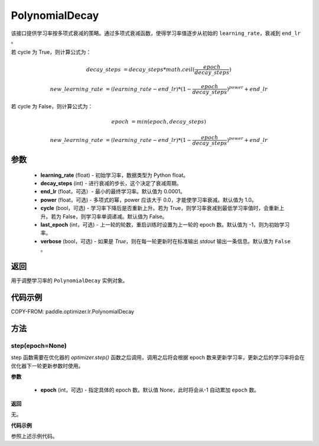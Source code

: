 .. _cn_api_paddle_optimizer_lr_scheduler_PolynomialDecay:

PolynomialDecay
-------------------------------

.. py:class:: paddle.optimizer.lr.PolynomialDecay(learning_rate, decay_steps, end_lr=0.0001, power=1.0, cycle=False, last_epoch=-1, verbose=False)


该接口提供学习率按多项式衰减的策略。通过多项式衰减函数，使得学习率值逐步从初始的 ``learning_rate``，衰减到 ``end_lr`` 。

若 cycle 为 True，则计算公式为：

.. math::

    decay\_steps & = decay\_steps * math.ceil(\frac{epoch}{decay\_steps})

    new\_learning\_rate & = (learning\_rate-end\_lr)*(1-\frac{epoch}{decay\_steps})^{power}+end\_lr

若 cycle 为 False，则计算公式为：

.. math::

    epoch & = min(epoch, decay\_steps)

    new\_learning\_rate & = (learning\_rate-end\_lr)*(1-\frac{epoch}{decay\_steps})^{power}+end\_lr


参数
::::::::::::

    - **learning_rate** (float) - 初始学习率，数据类型为 Python float。
    - **decay_steps** (int) - 进行衰减的步长，这个决定了衰减周期。
    - **end_lr** (float，可选）- 最小的最终学习率。默认值为 0.0001。
    - **power** (float，可选) - 多项式的幂，power 应该大于 0.0，才能使学习率衰减。默认值为 1.0。
    - **cycle** (bool，可选) - 学习率下降后是否重新上升。若为 True，则学习率衰减到最低学习率值时，会重新上升。若为 False，则学习率单调递减。默认值为 False。
    - **last_epoch** (int，可选) - 上一轮的轮数，重启训练时设置为上一轮的 epoch 数。默认值为 -1，则为初始学习率。
    - **verbose** (bool，可选) - 如果是 `True`，则在每一轮更新时在标准输出 `stdout` 输出一条信息。默认值为 ``False`` 。

返回
::::::::::::
用于调整学习率的 ``PolynomialDecay`` 实例对象。


代码示例
::::::::::::

COPY-FROM: paddle.optimizer.lr.PolynomialDecay

方法
::::::::::::
step(epoch=None)
'''''''''

step 函数需要在优化器的 `optimizer.step()` 函数之后调用，调用之后将会根据 epoch 数来更新学习率，更新之后的学习率将会在优化器下一轮更新参数时使用。

**参数**

  - **epoch** (int，可选) - 指定具体的 epoch 数。默认值 None，此时将会从-1 自动累加 ``epoch`` 数。

**返回**

无。

**代码示例**

参照上述示例代码。
